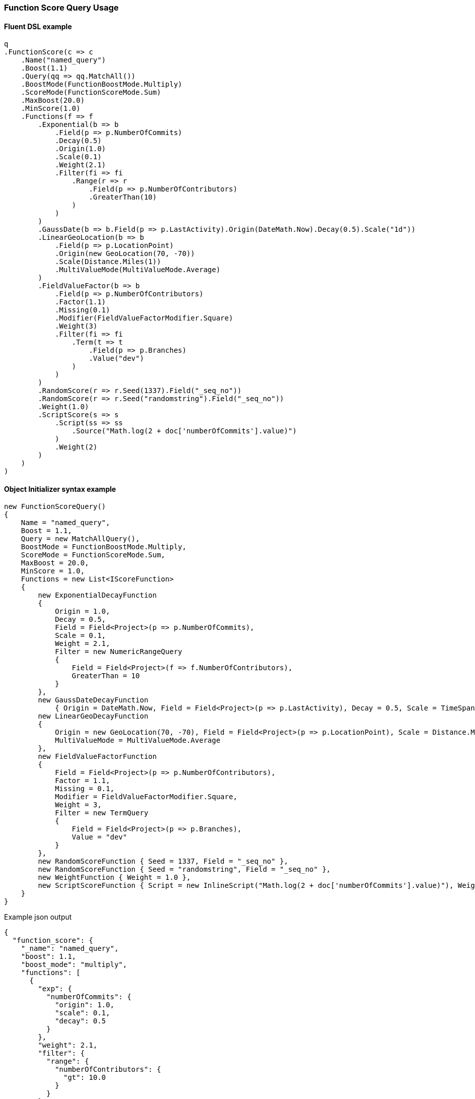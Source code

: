 :ref_current: https://www.elastic.co/guide/en/elasticsearch/reference/7.14

:github: https://github.com/elastic/elasticsearch-net

:nuget: https://www.nuget.org/packages

////
IMPORTANT NOTE
==============
This file has been generated from https://github.com/elastic/elasticsearch-net/tree/7.x/src/Tests/Tests/QueryDsl/Compound/FunctionScore/FunctionScoreQueryUsageTests.cs. 
If you wish to submit a PR for any spelling mistakes, typos or grammatical errors for this file,
please modify the original csharp file found at the link and submit the PR with that change. Thanks!
////

[[function-score-query-usage]]
=== Function Score Query Usage

==== Fluent DSL example

[source,csharp]
----
q
.FunctionScore(c => c
    .Name("named_query")
    .Boost(1.1)
    .Query(qq => qq.MatchAll())
    .BoostMode(FunctionBoostMode.Multiply)
    .ScoreMode(FunctionScoreMode.Sum)
    .MaxBoost(20.0)
    .MinScore(1.0)
    .Functions(f => f
        .Exponential(b => b
            .Field(p => p.NumberOfCommits)
            .Decay(0.5)
            .Origin(1.0)
            .Scale(0.1)
            .Weight(2.1)
            .Filter(fi => fi
                .Range(r => r
                    .Field(p => p.NumberOfContributors)
                    .GreaterThan(10)
                )
            )
        )
        .GaussDate(b => b.Field(p => p.LastActivity).Origin(DateMath.Now).Decay(0.5).Scale("1d"))
        .LinearGeoLocation(b => b
            .Field(p => p.LocationPoint)
            .Origin(new GeoLocation(70, -70))
            .Scale(Distance.Miles(1))
            .MultiValueMode(MultiValueMode.Average)
        )
        .FieldValueFactor(b => b
            .Field(p => p.NumberOfContributors)
            .Factor(1.1)
            .Missing(0.1)
            .Modifier(FieldValueFactorModifier.Square)
            .Weight(3)
            .Filter(fi => fi
                .Term(t => t
                    .Field(p => p.Branches)
                    .Value("dev")
                )
            )
        )
        .RandomScore(r => r.Seed(1337).Field("_seq_no"))
        .RandomScore(r => r.Seed("randomstring").Field("_seq_no"))
        .Weight(1.0)
        .ScriptScore(s => s
            .Script(ss => ss
                .Source("Math.log(2 + doc['numberOfCommits'].value)")
            )
            .Weight(2)
        )
    )
)
----

==== Object Initializer syntax example

[source,csharp]
----
new FunctionScoreQuery()
{
    Name = "named_query",
    Boost = 1.1,
    Query = new MatchAllQuery(),
    BoostMode = FunctionBoostMode.Multiply,
    ScoreMode = FunctionScoreMode.Sum,
    MaxBoost = 20.0,
    MinScore = 1.0,
    Functions = new List<IScoreFunction>
    {
        new ExponentialDecayFunction
        {
            Origin = 1.0,
            Decay = 0.5,
            Field = Field<Project>(p => p.NumberOfCommits),
            Scale = 0.1,
            Weight = 2.1,
            Filter = new NumericRangeQuery
            {
                Field = Field<Project>(f => f.NumberOfContributors),
                GreaterThan = 10
            }
        },
        new GaussDateDecayFunction
            { Origin = DateMath.Now, Field = Field<Project>(p => p.LastActivity), Decay = 0.5, Scale = TimeSpan.FromDays(1) },
        new LinearGeoDecayFunction
        {
            Origin = new GeoLocation(70, -70), Field = Field<Project>(p => p.LocationPoint), Scale = Distance.Miles(1),
            MultiValueMode = MultiValueMode.Average
        },
        new FieldValueFactorFunction
        {
            Field = Field<Project>(p => p.NumberOfContributors),
            Factor = 1.1,
            Missing = 0.1,
            Modifier = FieldValueFactorModifier.Square,
            Weight = 3,
            Filter = new TermQuery
            {
                Field = Field<Project>(p => p.Branches),
                Value = "dev"
            }
        },
        new RandomScoreFunction { Seed = 1337, Field = "_seq_no" },
        new RandomScoreFunction { Seed = "randomstring", Field = "_seq_no" },
        new WeightFunction { Weight = 1.0 },
        new ScriptScoreFunction { Script = new InlineScript("Math.log(2 + doc['numberOfCommits'].value)"), Weight = 2.0 }
    }
}
----

[source,javascript]
.Example json output
----
{
  "function_score": {
    "_name": "named_query",
    "boost": 1.1,
    "boost_mode": "multiply",
    "functions": [
      {
        "exp": {
          "numberOfCommits": {
            "origin": 1.0,
            "scale": 0.1,
            "decay": 0.5
          }
        },
        "weight": 2.1,
        "filter": {
          "range": {
            "numberOfContributors": {
              "gt": 10.0
            }
          }
        }
      },
      {
        "gauss": {
          "lastActivity": {
            "origin": "now",
            "scale": "1d",
            "decay": 0.5
          }
        }
      },
      {
        "linear": {
          "locationPoint": {
            "origin": {
              "lat": 70.0,
              "lon": -70.0
            },
            "scale": "1mi"
          },
          "multi_value_mode": "avg"
        }
      },
      {
        "filter": {
          "term": {
            "branches": {
              "value": "dev"
            }
          }
        },
        "field_value_factor": {
          "field": "numberOfContributors",
          "factor": 1.1,
          "missing": 0.1,
          "modifier": "square"
        },
        "weight": 3.0
      },
      {
        "random_score": {
          "seed": 1337,
          "field": "_seq_no"
        }
      },
      {
        "random_score": {
          "seed": "randomstring",
          "field": "_seq_no"
        }
      },
      {
        "weight": 1.0
      },
      {
        "script_score": {
          "script": {
            "source": "Math.log(2 + doc['numberOfCommits'].value)"
          }
        },
        "weight": 2.0
      }
    ],
    "max_boost": 20.0,
    "min_score": 1.0,
    "query": {
      "match_all": {}
    },
    "score_mode": "sum"
  }
}
----

